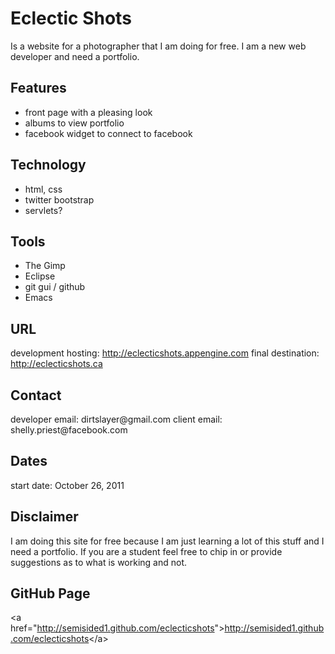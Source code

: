 * Eclectic Shots

Is a website for a photographer that I am doing for free. I am a new web developer and need a portfolio.

** Features

- front page with a pleasing look
- albums to view portfolio
- facebook widget to connect to facebook

** Technology

- html, css
- twitter bootstrap
- servlets?

** Tools

- The Gimp
- Eclipse
- git gui / github
- Emacs

** URL

development hosting: http://eclecticshots.appengine.com
final destination: http://eclecticshots.ca

** Contact

developer email: dirtslayer@gmail.com
client email: shelly.priest@facebook.com

** Dates

start date: October 26, 2011

** Disclaimer

I am doing this site for free because I am just learning a lot of this stuff and I need a portfolio. If you are a student feel free to chip in or provide suggestions as to what is working and not.

** GitHub Page

<a href="http://semisided1.github.com/eclecticshots">http://semisided1.github.com/eclecticshots</a>
